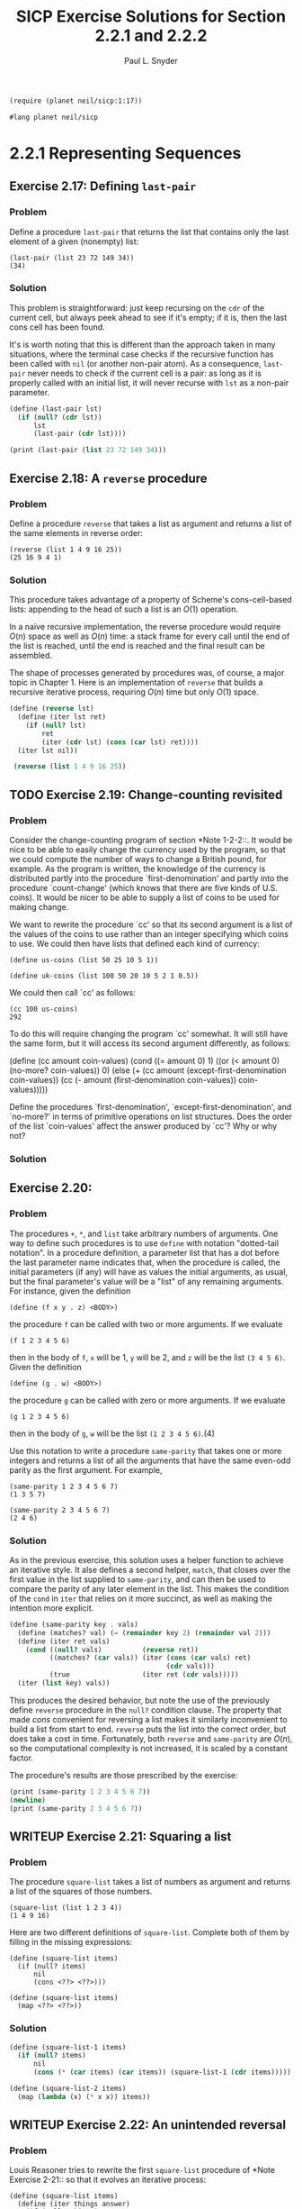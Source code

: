 #+TITLE: SICP Exercise Solutions for Section 2.2.1 and 2.2.2
#+AUTHOR: Paul L. Snyder
#+EMAIL: paul@pataprogramming.com
#+TODO: TODO(t) WRITEUP(w) || (d)

#+OPTIONS: num:0

#+LaTeX_HEADER: \usepackage{minted}
#+LaTeX_HEADER: \usepackage{color}
#+LaTeX_HEADER: \usepackage{xcolor}
#+LateX_HEADER: \usemintedstyle{friendly}
#+LaTeX_HEADER: \newminted{clojure}{fontsize=\large}
#+LaTeX_HEADER: \newminted{java}{fontsize=\large}
#+LaTeX_HEADER: \newminted{common-lisp}{fontsize=\large}
#+LaTeX_HEADER: \newminted{scheme}{fontsize=\large}

#+name: setup-minted
#+begin_src emacs-lisp :exports none :results silent
  (setq org-latex-listings 'minted)
  (add-to-list 'org-latex-packages-alist '("" "minted"))
  (setq org-latex-custom-lang-environments
        '(
         (emacs-lisp "common-lispcode")
         (scheme "schemecode")
         (lisp "common-lispcode")
         (java "javacode")
         (clojure "clojurecode")
          ))
  (setq org-latex-minted-options
        '(("frame" "lines")
          ("fontsize" "\\normalsize")
          ("linenos" "")))
  (setq org-latex-pdf-process
        '("pdflatex -shell-escape -interaction nonstopmode -output-directory %o %f"
          "pdflatex -shell-escape -interaction nonstopmode -output-directory %o %f"
          "pdflatex -shell-escape -interaction nonstopmode -output-directory %o %f"))
#+end_src

#+BEGIN_LaTeX
\newcommand{\red}[1]{{\color{red}#1}}
\newcommand{\orange}[1]{{\color{orange}#1}}
\newcommand{\purple}[1]{{\color{purple}#1}}
\definecolor{darkgreen}{HTML}{006B3C}
\newcommand{\green}[1]{{\color{darkgreen}#1}}
\newcommand{\blue}[1]{{\color{blue}#1}}
\definecolor{indigo}{HTML}{4B0082}
\newcommand{\indigo}[1]{{\color{indigo}#1}}
\newcommand{\java}{\red{Java}}
\newcommand{\lisp}{\red{Lisp}}
\newcommand{\clojure}{\blue{Clojure}}
#+END_LaTeX

#+BEGIN_SRC scheme :session 2-2b :results silent
  (require (planet neil/sicp:1:17))
#+END_SRC

#+BEGIN_SRC scheme :eval never :tangle 2-2b.rkt
  #lang planet neil/sicp
#+END_SRC

* 2.2.1 Representing Sequences
** Exercise 2.17: Defining =last-pair=
*** Problem
     Define a procedure =last-pair= that returns the
     list that contains only the last element of a given (nonempty)
     list:

#+BEGIN_EXAMPLE
          (last-pair (list 23 72 149 34))
          (34)
#+END_EXAMPLE

*** Solution

This problem is straightforward: just keep recursing on the =cdr= of
the current cell, but always peek ahead to see if it's empty; if it
is, then the last cons cell has been found.

It's is worth noting that this is different than the approach taken in
many situations, where the terminal case checks if the recursive
function has been called with =nil= (or another non-pair atom).  As a
consequence, =last-pair= never needs to check if the current cell is a
pair: as long as it is properly called with an initial list, it will
never recurse with =lst= as a non-pair parameter.

#+BEGIN_SRC scheme :session 2-2 :results output
  (define (last-pair lst)
    (if (null? (cdr lst))
        lst
        (last-pair (cdr lst))))

  (print (last-pair (list 23 72 149 34)))
#+END_SRC

#+RESULTS:
: '(34)

** Exercise 2.18: A =reverse= procedure
*** Problem
     Define a procedure =reverse= that takes a list as
     argument and returns a list of the same elements in reverse order:

#+BEGIN_EXAMPLE
          (reverse (list 1 4 9 16 25))
          (25 16 9 4 1)
#+END_EXAMPLE

*** Solution

This procedure takes advantage of a property of Scheme's
cons-cell-based lists: appending to the head of such a list is an
$O(1)$ operation.

In a naïve recursive implementation, the reverse procedure would
require $O(n)$ space as well as $O(n)$ time: a stack frame for every
call until the end of the list is reached, until the end is reached
and the final result can be assembled.

The shape of processes generated by procedures was, of course, a major
topic in Chapter 1. Here is an implementation of =reverse= that builds
a recursive iterative process, requiring $O(n)$ time but only $O(1)$
space.

#+BEGIN_SRC scheme :session 2-2 :results value
  (define (reverse lst)
    (define (iter lst ret)
      (if (null? lst)
          ret
          (iter (cdr lst) (cons (car lst) ret))))
    (iter lst nil))

   (reverse (list 1 4 9 16 25))
#+END_SRC

#+RESULTS:
| 25 | 16 | 9 | 4 | 1 |

** TODO Exercise 2.19: Change-counting revisited
*** Problem
     Consider the change-counting program of section
     *Note 1-2-2::.  It would be nice to be able to easily change the
     currency used by the program, so that we could compute the number
     of ways to change a British pound, for example.  As the program is
     written, the knowledge of the currency is distributed partly into
     the procedure `first-denomination' and partly into the procedure
     `count-change' (which knows that there are five kinds of U.S.
     coins).  It would be nicer to be able to supply a list of coins to
     be used for making change.

     We want to rewrite the procedure `cc' so that its second argument
     is a list of the values of the coins to use rather than an integer
     specifying which coins to use.  We could then have lists that
     defined each kind of currency:

#+BEGIN_EXAMPLE
          (define us-coins (list 50 25 10 5 1))

          (define uk-coins (list 100 50 20 10 5 2 1 0.5))
#+END_EXAMPLE

     We could then call `cc' as follows:

#+BEGIN_EXAMPLE
          (cc 100 us-coins)
          292
#+END_EXAMPLE

     To do this will require changing the program `cc' somewhat.  It
     will still have the same form, but it will access its second
     argument differently, as follows:

          (define (cc amount coin-values)
            (cond ((= amount 0) 1)
                  ((or (< amount 0) (no-more? coin-values)) 0)
                  (else
                   (+ (cc amount
                          (except-first-denomination coin-values))
                      (cc (- amount
                             (first-denomination coin-values))
                          coin-values)))))

     Define the procedures `first-denomination',
     `except-first-denomination', and `no-more?' in terms of primitive
     operations on list structures.  Does the order of the list
     `coin-values' affect the answer produced by `cc'?  Why or why not?

*** Solution
** Exercise 2.20:
*** Problem
     The procedures =+=, =*=, and =list= take
     arbitrary numbers of arguments. One way to define such procedures
     is to use =define= with notation "dotted-tail notation".  In a
     procedure definition, a parameter list that has a dot before the
     last parameter name indicates that, when the procedure is called,
     the initial parameters (if any) will have as values the initial
     arguments, as usual, but the final parameter's value will be a "list"
     of any remaining arguments.  For instance, given the definition

#+BEGIN_EXAMPLE
          (define (f x y . z) <BODY>)
#+END_EXAMPLE

     the procedure =f= can be called with two or more arguments.  If we
     evaluate

#+BEGIN_EXAMPLE
          (f 1 2 3 4 5 6)
#+END_EXAMPLE

     then in the body of =f=, =x= will be 1, =y= will be 2, and =z=
     will be the list =(3 4 5 6)=.  Given the definition

#+BEGIN_EXAMPLE
          (define (g . w) <BODY>)
#+END_EXAMPLE

     the procedure =g= can be called with zero or more arguments.  If we
     evaluate

#+BEGIN_EXAMPLE
          (g 1 2 3 4 5 6)
#+END_EXAMPLE

     then in the body of =g=, =w= will be the list =(1 2 3 4 5 6)=.(4)

     Use this notation to write a procedure =same-parity= that takes
     one or more integers and returns a list of all the arguments that
     have the same even-odd parity as the first argument.  For example,

#+BEGIN_EXAMPLE
          (same-parity 1 2 3 4 5 6 7)
          (1 3 5 7)

          (same-parity 2 3 4 5 6 7)
          (2 4 6)
#+END_EXAMPLE

*** Solution

As in the previous exercise, this solution uses a helper function to
achieve an iterative style. It alse defines a second helper, =match=,
that closes over the first value in the list supplied to
=same-parity=, and can then be used to compare the parity of any later
element in the list. This makes the condition of the =cond= in =iter=
that relies on it more succinct, as well as making the intention more
explicit.

#+BEGIN_SRC scheme :session 2-2 :results silent
    (define (same-parity key . vals)
      (define (matches? val) (= (remainder key 2) (remainder val 2)))
      (define (iter ret vals)
        (cond ((null? vals)          (reverse ret))
              ((matches? (car vals)) (iter (cons (car vals) ret)
                                           (cdr vals)))
              (true                  (iter ret (cdr vals)))))
      (iter (list key) vals))
#+END_SRC

This produces the desired behavior, but note the use of the previously
define =reverse= procedure in the =null?= condition clause.  The
property that made $cons$ convenient for reversing a list makes it
similarly inconvenient to build a list from start to end. =reverse=
puts the list into the correct order, but does take a cost in
time. Fortunately, both =reverse= and =same-parity= are $O(n)$, so the
computational complexity is not increased, it is scaled by a
constant factor.

The procedure's results are those prescribed by the exercise:

#+BEGIN_SRC scheme :session 2-2 :results output
  (print (same-parity 1 2 3 4 5 6 7))
  (newline)
  (print (same-parity 2 3 4 5 6 7))
#+END_SRC

#+RESULTS:
: '(1 3 5 7)
: '(2 4 6)

** WRITEUP Exercise 2.21: Squaring a list
*** Problem
     The procedure =square-list= takes a list of
     numbers as argument and returns a list of the squares of those
     numbers.

#+BEGIN_EXAMPLE
          (square-list (list 1 2 3 4))
          (1 4 9 16)
#+END_EXAMPLE

     Here are two different definitions of =square-list=.  Complete
     both of them by filling in the missing expressions:

#+BEGIN_EXAMPLE
          (define (square-list items)
            (if (null? items)
                nil
                (cons <??> <??>)))

          (define (square-list items)
            (map <??> <??>))
#+END_EXAMPLE

*** Solution

#+BEGIN_SRC scheme :session 2-2
  (define (square-list-1 items)
    (if (null? items)
        nil
        (cons (* (car items) (car items)) (square-list-1 (cdr items)))))

  (define (square-list-2 items)
    (map (lambda (x) (* x x)) items))
#+END_SRC

#+RESULTS:

** WRITEUP Exercise 2.22: An unintended reversal
*** Problem
     Louis Reasoner tries to rewrite the first
     =square-list= procedure of *Note Exercise 2-21:: so that it
     evolves an iterative process:

#+BEGIN_EXAMPLE
          (define (square-list items)
            (define (iter things answer)
              (if (null? things)
                  answer
                  (iter (cdr things)
                        (cons (square (car things))
                              answer))))
            (iter items nil))
#+END_EXAMPLE

     Unfortunately, defining =square-list= this way produces the answer
     list in the reverse order of the one desired.  Why?

     Louis then tries to fix his bug by interchanging the arguments to
     =cons=:

#+BEGIN_EXAMPLE
          (define (square-list items)
            (define (iter things answer)
              (if (null? things)
                  answer
                  (iter (cdr things)
                        (cons answer
                              (square (car things))))))
            (iter items nil))
#+END_EXAMPLE

     This doesn't work either.  Explain.

*** Solution

For the first example, with each recursive call to =iter=, the =cons=
adds successive items to the left side of the list: when using =cons=,
an item added to a list is appended to the beginning (since the only
$O(1)$ access using the pointer to the cell at the start of the list.

For the second, the procedure builds an ill-formed data
structure. Scheme only treats the pattern of cons cells as a list if,
for each cons structure, the left cell holds a data item and the right
cell holds either a cons cell representing a properly structured list
or =nil=.

** WRITEUP Exercise 2.23: Implementing =for-each=
*** Problem
     The procedure =for-each= is similar to =map=.  It
     takes as arguments a procedure and a list of elements.  However,
     rather than forming a list of the results, =for-each= just applies
     the procedure to each of the elements in turn, from left to right.
     The values returned by applying the procedure to the elements are
     not used at all--=for-each= is used with procedures that perform
     an action, such as printing.  For example,

#+BEGIN_EXAMPLE
          (for-each (lambda (x) (newline) (display x))
                    (list 57 321 88))
          57
          321
          88
#+END_EXAMPLE

     The value returned by the call to =for-each= (not illustrated
     above) can be something arbitrary, such as true.  Give an
     implementation of =for-each=.

*** Solution

#+BEGIN_SRC scheme :session 2-2 :results silent
  (define (for-each proc items)
    (if (null? items)
        nil
        (begin
          (proc (car items))
          (for-each proc (cdr items)))))
#+END_SRC

#+BEGIN_SRC scheme :session 2-2 :results output
(for-each (lambda (x) (print "woo:") (print x) (newline)) '(1 2 5 6 7))
#+END_SRC

#+RESULTS:
: "woo:"1
: "woo:"2
: "woo:"5
: "woo:"6
: "woo:"7


* 2.2.2 Hierarchical Structures
** TODO Exercise 2.24: Box-and-pointer representation
*** Problem
     Suppose we evaluate the expression =(list 1 (list
     2 (list 3 4)))=.  Give the result printed by the interpreter, the
     corresponding box-and-pointer structure, and the interpretation of
     this as a tree (as in *Note Figure 2-6::).

*** Solution

#+BEGIN_SRC scheme :session 2-2 :results output
(print (list 1 (list 2 (list 3 4))))
#+END_SRC

#+RESULTS:
: '(1 (2 (3 4)))

#+BEGIN_SRC dot :file boxes-2-2.png :export results
  digraph {

  n1 [label=1,shape=record];
  n2 [label=2,shape=record];
  n3 [label=3,shape=record];
  n4 [label=4,shape=record];
  nil1 [label=0,shape=record];
  nil2 [label=0,shape=record];
  nil3 [label=0,shape=record];
  c1-1 [level=1,shape=record,label="{<car>|<cdr>}"];
  c1-2 [level=1,shape=record,label="{<car>|<cdr>}"];
  c2-1 [level=2,shape=record,label="{<car>|<cdr>}"];
  c2-2 [level=2,shape=record,label="{<car>|<cdr>}"];
  c3-1 [level=3,shape=record,label="{<car>|<cdr>}"];
  c3-2 [level=3,shape=record,label="{<car>|<cdr>}"];

  c11:car -> n1;
  c11:cdr -> c12;
  c12:car -> c21;
  c12:cdr -> nil1;

  c21:car -> n2;
  c21:cdr -> c22;
  c22:car -> c31;
  c22:cdr -> nil2;

  c31:car -> n3;
  c31:cdr -> c32;
  c32:car -> n4;
  c32:cdr -> nil3



  }
#+END_SRC

#+RESULTS:
[[file:boxes-2-2.png]]

** WRITEUP Exercise 2.25: Selecting with =car= and =cdr=
*** Problem
     Give combinations of =car=s and =cdr=s that will
     pick 7 from each of the following lists:

#+BEGIN_EXAMPLE
          (1 3 (5 7) 9)

          ((7))

          (1 (2 (3 (4 (5 (6 7))))))
#+END_EXAMPLE

*** Solution

#+BEGIN_SRC scheme :session 2-2 :results output
  (define l1 (list 1 3 (list 5 7) 9))
  (define l2 (list (list 7)))
  (define l3 (list 1 (list 2 (list 3 (list 4 (list 5 (list 6 7)))))))

  (print (car (cdr (car (cdr (cdr l1))))))
  (newline)
  (print (car (car l2)))
  (newline)
  (print
   (car (cdr (car (cdr (car (cdr (car (cdr (car (cdr (car (cdr l3)))))))))))))
  (newline)

  (define (iterate f n x)
    (if (<= n 0)
        x
        (iterate f (- n 1) (f x))))

  (println (iterate (compose car cdr) 6 l3))
#+END_SRC

#+RESULTS:
: An error occurred.

** WRITEUP Exercise 2.26: Basic list operations
*** Problem
     Suppose we define =x= and =y= to be two lists:

#+BEGIN_EXAMPLE
          (define x (list 1 2))
          (define y (list 4 5 6))
#+END_EXAMPLE

     What result is printed by the interpreter in response to
     evaluating each of the following expressions:

#+BEGIN_EXAMPLE
          (append x y)
          (cons x y)
          (list x y)
#+END_EXAMPLE

*** Solution
#+BEGIN_SRC scheme :session 2-2 :results output
  (define x (list 1 2))
  (define y (list 4 5 6))

  (print (append x y))
  (newline)
  (print (cons x y))
  (newline)
  (print (list x y))
#+END_SRC

#+RESULTS:
: '(1 2 4 5 6)
: '((1 2) 4 5 6)
: '((1 2) (4 5 6))

** WRITEUP Exercise 2.27: Sublist reversal with =deep-reverse=
*** Problem
     Modify your =reverse= procedure of *Note Exercise
     2-18:: to produce a =deep-reverse= procedure that takes a list as
     argument and returns as its value the list with its elements
     reversed and with all sublists deep-reversed as well.  For example,

#+BEGIN_EXAMPLE
          (define x (list (list 1 2) (list 3 4)))

          x
          ((1 2) (3 4))

          (reverse x)
          ((3 4) (1 2))

          (deep-reverse x)
          ((4 3) (2 1))
#+END_EXAMPLE

*** Solution

#+BEGIN_SRC scheme :session 2-2
  (define (deep-reverse lst)
    (define (recurse lst ret)
      (if (null? lst) ret
          (if (pair? lst)
              (recurse (cdr lst) (cons (deep-reverse (car lst)) ret))
              lst)))
    (recurse lst nil))

  (define (deep-reverse-2 lst)
    (define (recurse lst ret)
      (if (null? lst) ret
          (if (pair? lst)
              (recurse (cdr lst) (cons (recurse (car lst) null) ret))
              lst)))
    (recurse lst null))

  (define z (list (list 1 2 3) (list 3 4)))

  (reverse z)

  (deep-reverse z)
#+END_SRC

#+RESULTS:
| 4 | 3 |   |
| 3 | 2 | 1 |

** WRITEUP Exercise 2.28: Plucking the leaves with =fringe=
*** Problem
     Write a procedure =fringe= that takes as argument
     a tree (represented as a list) and returns a list whose elements
     are all the leaves of the tree arranged in left-to-right order.
     For example,

#+BEGIN_EXAMPLE
          (define x (list (list 1 2) (list 3 4)))

          (fringe x)
          (1 2 3 4)

          (fringe (list x x))
          (1 2 3 4 1 2 3 4)
#+END_EXAMPLE

*** Solution

#+BEGIN_SRC scheme :session 2-2
  (define (fringe tr)
    (if (not (pair? tr))
        tr
        (let ((head (car tr))
              (tail (cdr tr)))
          (if (pair? head)
              (append (fringe head) (fringe tail))
              (cons head (fringe tail))))))

  (define w (list (list 1 2) (list 3 4)))

  (fringe w)
  (fringe (list w w))
  (fringe '(1 2))
#+END_SRC

#+RESULTS:
| 1 | 2 |

** TODO Exercise 2.29: Balancing a mobile
*** Problem
     A binary mobile consists of two branches, a left
     branch and a right branch.  Each branch is a rod of a certain
     length, from which hangs either a weight or another binary mobile.
     We can represent a binary mobile using compound data by
     constructing it from two branches (for example, using =list=):

#+BEGIN_EXAMPLE
          (define (make-mobile left right)
            (list left right))
#+END_EXAMPLE
     A branch is constructed from a =length= (which must be a number)
     together with a =structure=, which may be either a number
     (representing a simple weight) or another mobile:

#+BEGIN_EXAMPLE
          (define (make-branch length structure)
            (list length structure))
#+END_EXAMPLE

       a. Write the corresponding selectors =left-branch= and
          =right-branch=, which return the branches of a mobile, and
          =branch-length= and =branch-structure=, which return the
          components of a branch.

       b. Using your selectors, define a procedure =total-weight= that
          returns the total weight of a mobile.

       c. A mobile is said to be "balanced" if the torque applied by
          its top-left branch is equal to that applied by its top-right
          branch (that is, if the length of the left rod multiplied by
          the weight hanging from that rod is equal to the
          corresponding product for the right side) and if each of the
          submobiles hanging off its branches is balanced. Design a
          predicate that tests whether a binary mobile is balanced.

       d. Suppose we change the representation of mobiles so that the
          constructors are

#+BEGIN_EXAMPLE
               (define (make-mobile left right)
                 (cons left right))

               (define (make-branch length structure)
                 (cons length structure))
#+END_EXAMPLE

          How much do you need to change your programs to convert to
          the new representation?

*** Solution
** WRITEUP Exercise 2.30: Squaring a tree
*** Problem
     Define a procedure =square-tree= analogous to the
     =square-list= procedure of *Note Exercise 2-21::.  That is,
     =square-list= should behave as follows:

#+BEGIN_EXAMPLE
          (square-tree
           (list 1
                 (list 2 (list 3 4) 5)
                 (list 6 7)))
          (1 (4 (9 16) 25) (36 49))
#+END_EXAMPLE

     Define =square-tree= both directly (i.e., without using any
     higher-order procedures) and also by using =map= and recursion.

*** Solution

#+BEGIN_SRC scheme :session 2-2 :results output
  (define (square-tree-1 tr)
    (cond ((null? tr) nil)
          ((not (pair? tr)) (* tr tr))
          (true (cons (square-tree-1 (car tr)) (square-tree-1 (cdr tr))))))

  (define (square-tree-2 tr)
    (define (square x) (* x x))
    (cond ((null? tr) nil)
          ((not   (pair? tr)) (square tr))
          (true   (map square-tree-2 tr))))

  (define num-tree
    (list 1
          (list 2 (list 3 4) 5)
          (list 6 7)))

  (print (square-tree-1 num-tree))
  (newline)
  (print (square-tree-2 num-tree))
  (newline)
#+END_SRC

#+RESULTS:
: '(1 (4 (9 16) 25) (36 49))
: '(1 (4 (9 16) 25) (36 49))

** WRITEUP Exercise 2.31: Defining a =tree-map=
*** Problem
     Abstract your answer to *Note Exercise 2-30:: to
     produce a procedure =tree-map= with the property that
     =square-tree= could be defined as

#+BEGIN_SRC scheme :eval never
          (define (square-tree tree) (tree-map square tree))
#+END_SRC

*** Solution

#+BEGIN_SRC scheme :session 2-2 :results output
  (define (square x) (* x x))

  (define (tree-map f tr)
    (define (tree-map-h t) (tree-map f t))
    (cond ((null? tr) nil)
          ((not   (pair? tr)) (f tr))
          (true   (map tree-map-h tr))))

  (define (square-tree-3 tr)
    (tree-map square tr))

  (define num-tree
    (list 1
          (list 2 (list 3 4) 5)
          (list 6 7)))

  (print (square-tree-3 num-tree))
#+END_SRC

#+RESULTS:
: '(1 (4 (9 16) 25) (36 49))

** WRITEUP Exercise 2.32: Generating powersets
*** Problem
     We can represent a set as a list of distinct
     elements, and we can represent the set of all subsets of the set as
     a list of lists.  For example, if the set is =(1 2 3)=, then the
     set of all subsets is =(() (3) (2) (2 3) (1) (1 3) (1 2) (1 2
     3))=.  Complete the following definition of a procedure that
     generates the set of subsets of a set and give a clear explanation
     of why it works:

#+BEGIN_EXAMPLE
          (define (subsets s)
            (if (null? s)
                (list nil)
                (let ((rest (subsets (cdr s))))
                  (append rest (map <??> rest)))))
#+END_EXAMPLE

*** Solution

#+BEGIN_SRC scheme :session 2-2 :results output
  (define (subsets s)
    (if (null? s)
        (list nil)
        (let ((rest (subsets (cdr s))))
          (append rest (map (lambda (t) (cons (car s) t)) rest)))))

  (print (subsets (list 1 2 3)))
#+END_SRC

#+RESULTS:
: '(() (3) (2) (2 3) (1) (1 3) (1 2) (1 2 3))

For a given set $S$, the set of all its subsets are frequently called
its /power set/.  A natural way to generate a set's power set is
recursively: pick an element $x$ of the set $S$; the power set is then
the set of all the subsets of $S$ that do not contain $e$, combined
with all subsets that do contain $e$.
